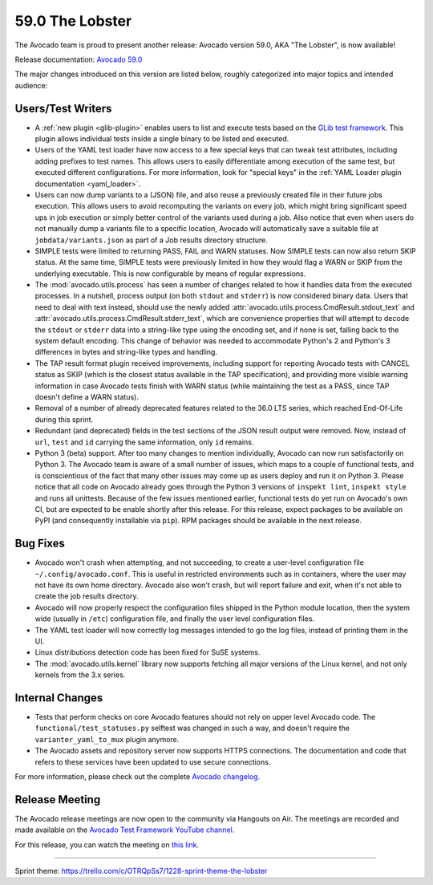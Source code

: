 ================
59.0 The Lobster
================

The Avocado team is proud to present another release: Avocado version
59.0, AKA "The Lobster", is now available!

Release documentation: `Avocado 59.0
<http://avocado-framework.readthedocs.io/en/59.0/>`_

The major changes introduced on this version are listed below,
roughly categorized into major topics and intended audience:

Users/Test Writers
==================

* A :ref:`new plugin <glib-plugin>` enables users to list and execute
  tests based on the `GLib test framework
  <https://developer.gnome.org/glib/stable/glib-Testing.html>`_.  This
  plugin allows individual tests inside a single binary to be listed
  and executed.

* Users of the YAML test loader have now access to a few special keys
  that can tweak test attributes, including adding prefixes to test
  names.  This allows users to easily differentiate among execution of
  the same test, but executed different configurations.  For more
  information, look for "special keys" in the :ref:`YAML Loader plugin
  documentation <yaml_loader>`.

* Users can now dump variants to a (JSON) file, and also reuse a
  previously created file in their future jobs execution.  This allows
  users to avoid recomputing the variants on every job, which might
  bring significant speed ups in job execution or simply better
  control of the variants used during a job.  Also notice that even
  when users do not manually dump a variants file to a specific
  location, Avocado will automatically save a suitable file at
  ``jobdata/variants.json`` as part of a Job results directory
  structure.

* SIMPLE tests were limited to returning PASS, FAIL and WARN statuses.
  Now SIMPLE tests can now also return SKIP status.  At the same time,
  SIMPLE tests were previously limited in how they would flag a WARN
  or SKIP from the underlying executable.  This is now configurable by
  means of regular expressions.

* The :mod:`avocado.utils.process` has seen a number of changes
  related to how it handles data from the executed processes.  In a
  nutshell, process output (on both ``stdout`` and ``stderr``) is now
  considered binary data.  Users that need to deal with text instead,
  should use the newly added
  :attr:`avocado.utils.process.CmdResult.stdout_text` and
  :attr:`avocado.utils.process.CmdResult.stderr_text`, which are
  convenience properties that will attempt to decode the ``stdout`` or
  ``stderr`` data into a string-like type using the encoding set, and
  if none is set, falling back to the system default encoding.  This
  change of behavior was needed to accommodate Python's 2 and Python's
  3 differences in bytes and string-like types and handling.

* The TAP result format plugin received improvements, including
  support for reporting Avocado tests with CANCEL status as SKIP
  (which is the closest status available in the TAP specification),
  and providing more visible warning information in case Avocado tests
  finish with WARN status (while maintaining the test as a PASS, since
  TAP doesn't define a WARN status).

* Removal of a number of already deprecated features related to the
  36.0 LTS series, which reached End-Of-Life during this sprint.

* Redundant (and deprecated) fields in the test sections of the JSON
  result output were removed.  Now, instead of ``url``, ``test`` and
  ``id`` carrying the same information, only ``id`` remains.

* Python 3 (beta) support.  After too many changes to mention
  individually, Avocado can now run satisfactorily on Python 3.  The
  Avocado team is aware of a small number of issues, which maps to a
  couple of functional tests, and is conscientious of the fact that
  many other issues may come up as users deploy and run it on
  Python 3.  Please notice that all code on Avocado already goes
  through the Python 3 versions of ``inspekt lint``, ``inspekt style``
  and runs all unittests.  Because of the few issues mentioned
  earlier, functional tests do yet run on Avocado's own CI, but are
  expected to be enable shortly after this release.  For this release,
  expect packages to be available on PyPI (and consequently
  installable via ``pip``).  RPM packages should be available in the
  next release.

Bug Fixes
=========

* Avocado won't crash when attempting, and not succeeding, to create a
  user-level configuration file ``~/.config/avocado.conf``.  This is
  useful in restricted environments such as in containers, where the
  user may not have its own home directory.  Avocado also won't crash,
  but will report failure and exit, when it's not able to create the
  job results directory.

* Avocado will now properly respect the configuration files shipped in
  the Python module location, then the system wide (usually in
  ``/etc``) configuration file, and finally the user level
  configuration files.

* The YAML test loader will now correctly log messages intended to go
  the log files, instead of printing them in the UI.

* Linux distributions detection code has been fixed for SuSE systems.

* The :mod:`avocado.utils.kernel` library now supports fetching all
  major versions of the Linux kernel, and not only kernels from the
  3.x series.

Internal Changes
================

* Tests that perform checks on core Avocado features should not rely
  on upper level Avocado code.  The ``functional/test_statuses.py``
  selftest was changed in such a way, and doesn't require the
  ``varianter_yaml_to_mux`` plugin anymore.

* The Avocado assets and repository server now supports HTTPS
  connections.  The documentation and code that refers to these
  services have been updated to use secure connections.

For more information, please check out the complete
`Avocado changelog
<https://github.com/avocado-framework/avocado/compare/58.0...59.0>`_.

Release Meeting
===============

The Avocado release meetings are now open to the community via
Hangouts on Air.  The meetings are recorded and made available on the
`Avocado Test Framework YouTube channel
<https://www.youtube.com/channel/UC-RVZ_HFTbEztDM7wNY4NfA>`_.

For this release, you can watch the meeting on `this link
<https://www.youtube.com/watch?v=uL8ZW_WopDM>`_.

----

| Sprint theme: https://trello.com/c/OTRQpSs7/1228-sprint-theme-the-lobster
